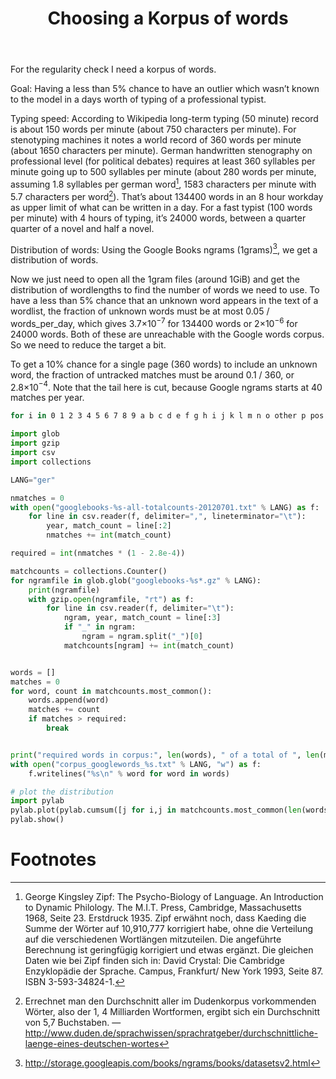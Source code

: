 #+title: Choosing a Korpus of words
#+options: ^:nil

For the regularity check I need a korpus of words. 

Goal: Having a less than 5% chance to have an outlier which wasn’t known to the model in a days worth of typing of a professional typist.

Typing speed: According to Wikipedia long-term typing (50 minute) record is about 150 words per minute (about 750 characters per minute). For stenotyping machines it notes a world record of 360 words per minute (about 1650 characters per minute). German handwritten stenography on professional level (for political debates) requires at least 360 syllables per minute going up to 500 syllables per minute (about 280 words per minute, assuming 1.8 syllables per german word[fn:1], 1583 characters per minute with 5.7 characters per word[fn:2]). That’s about 134400 words in an 8 hour workday as upper limit of what can be written in a day. For a fast typist (100 words per minute) with 4 hours of typing, it’s 24000 words, between a quarter quarter of a novel and half a novel.

Distribution of words: Using the Google Books ngrams (1grams)[fn:3], we get a distribution of words.

Now we just need to open all the 1gram files (around 1GiB) and get the distribution of wordlengths to find the number of words we need to use. To have a less than 5% chance that an unknown word appears in the text of a wordlist, the fraction of unknown words must be at most 0.05 / words_per_day, which gives 3.7×10\(^{-7}\) for 134400 words or 2×10\(^{-6}\) for 24000 words. Both of these are unreachable with the Google words corpus. So we need to reduce the target a bit.

To get a 10% chance for a single page (360 words) to include an unknown word, the fraction of untracked matches must be around 0.1 / 360, or 2.8×10\(^{-4}\). Note that the tail here is cut, because Google ngrams starts at 40 matches per year.

#+BEGIN_SRC sh
for i in 0 1 2 3 4 5 6 7 8 9 a b c d e f g h i j k l m n o other p pos punctuation q r s t u v w x y z; do wget http://storage.googleapis.com/books/ngrams/books/googlebooks-eng-all-1gram-20120701-$i.gz; done
#+END_SRC

#+BEGIN_SRC python
  import glob
  import gzip
  import csv
  import collections

  LANG="ger"

  nmatches = 0
  with open("googlebooks-%s-all-totalcounts-20120701.txt" % LANG) as f:
      for line in csv.reader(f, delimiter=",", lineterminator="\t"):
          year, match_count = line[:2]
          nmatches += int(match_count)

  required = int(nmatches * (1 - 2.8e-4))

  matchcounts = collections.Counter()
  for ngramfile in glob.glob("googlebooks-%s*.gz" % LANG):
      print(ngramfile)
      with gzip.open(ngramfile, "rt") as f:
          for line in csv.reader(f, delimiter="\t"):
              ngram, year, match_count = line[:3]
              if "_" in ngram:
                  ngram = ngram.split("_")[0]
              matchcounts[ngram] += int(match_count)


  words = []
  matches = 0
  for word, count in matchcounts.most_common():
      words.append(word)
      matches += count
      if matches > required:
          break


  print("required words in corpus:", len(words), " of a total of ", len(matchcounts.keys()))
  with open("corpus_googlewords_%s.txt" % LANG, "w") as f:
      f.writelines("%s\n" % word for word in words)

  # plot the distribution
  import pylab
  pylab.plot(pylab.cumsum([j for i,j in matchcounts.most_common(len(words))]))
  pylab.show()

#+END_SRC

* Footnotes

[fn:1] George Kingsley Zipf: The Psycho-Biology of Language. An Introduction to Dynamic Philology. The M.I.T. Press, Cambridge, Massachusetts 1968, Seite 23. Erstdruck 1935. Zipf erwähnt noch, dass Kaeding die Summe der Wörter auf 10,910,777 korrigiert habe, ohne die Verteilung auf die verschiedenen Wortlängen mitzuteilen. Die angeführte Berechnung ist geringfügig korrigiert und etwas ergänzt. Die gleichen Daten wie bei Zipf finden sich in: David Crystal: Die Cambridge Enzyklopädie der Sprache. Campus, Frankfurt/ New York 1993, Seite 87. ISBN 3-593-34824-1.

[fn:2] Errechnet man den Durchschnitt aller im Dudenkorpus vorkommenden Wörter, also der 1, 4 Milliarden Wortformen, ergibt sich ein Durchschnitt von 5,7 Buchstaben. — http://www.duden.de/sprachwissen/sprachratgeber/durchschnittliche-laenge-eines-deutschen-wortes

[fn:3]  http://storage.googleapis.com/books/ngrams/books/datasetsv2.html






